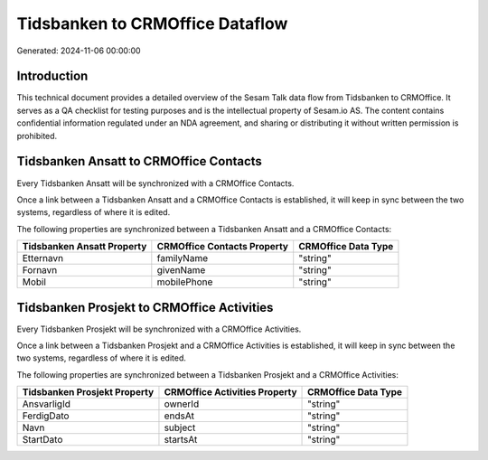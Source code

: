 ================================
Tidsbanken to CRMOffice Dataflow
================================

Generated: 2024-11-06 00:00:00

Introduction
------------

This technical document provides a detailed overview of the Sesam Talk data flow from Tidsbanken to CRMOffice. It serves as a QA checklist for testing purposes and is the intellectual property of Sesam.io AS. The content contains confidential information regulated under an NDA agreement, and sharing or distributing it without written permission is prohibited.

Tidsbanken Ansatt to CRMOffice Contacts
---------------------------------------
Every Tidsbanken Ansatt will be synchronized with a CRMOffice Contacts.

Once a link between a Tidsbanken Ansatt and a CRMOffice Contacts is established, it will keep in sync between the two systems, regardless of where it is edited.

The following properties are synchronized between a Tidsbanken Ansatt and a CRMOffice Contacts:

.. list-table::
   :header-rows: 1

   * - Tidsbanken Ansatt Property
     - CRMOffice Contacts Property
     - CRMOffice Data Type
   * - Etternavn
     - familyName
     - "string"
   * - Fornavn
     - givenName
     - "string"
   * - Mobil
     - mobilePhone
     - "string"


Tidsbanken Prosjekt to CRMOffice Activities
-------------------------------------------
Every Tidsbanken Prosjekt will be synchronized with a CRMOffice Activities.

Once a link between a Tidsbanken Prosjekt and a CRMOffice Activities is established, it will keep in sync between the two systems, regardless of where it is edited.

The following properties are synchronized between a Tidsbanken Prosjekt and a CRMOffice Activities:

.. list-table::
   :header-rows: 1

   * - Tidsbanken Prosjekt Property
     - CRMOffice Activities Property
     - CRMOffice Data Type
   * - AnsvarligId
     - ownerId
     - "string"
   * - FerdigDato
     - endsAt
     - "string"
   * - Navn
     - subject
     - "string"
   * - StartDato
     - startsAt
     - "string"

